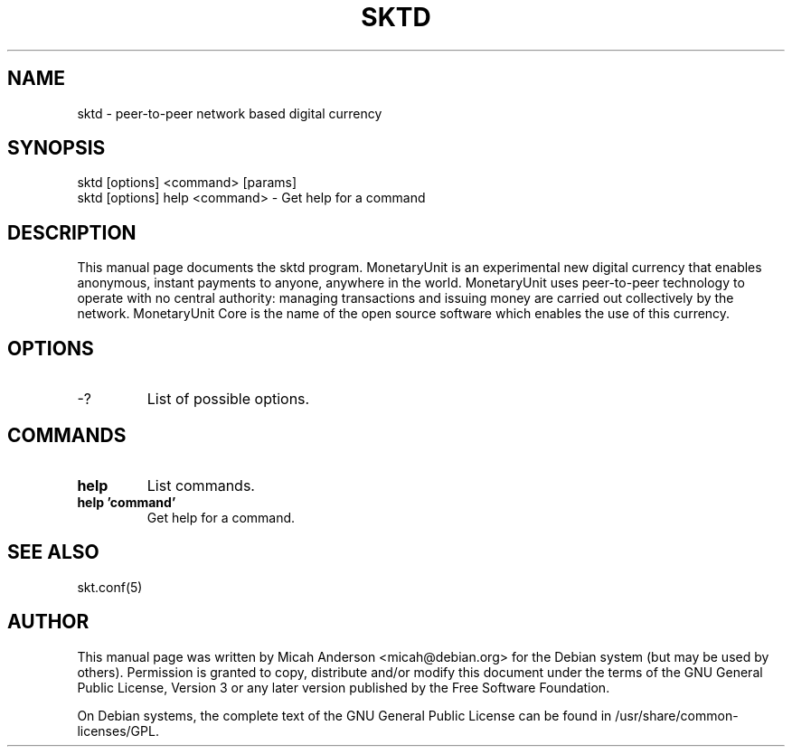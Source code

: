 .TH SKTD "1" "June 2016" "sktd 0.12"
.SH NAME
sktd \- peer-to-peer network based digital currency
.SH SYNOPSIS
sktd [options] <command> [params]
.TP
sktd [options] help <command> \- Get help for a command
.SH DESCRIPTION
This  manual page documents the sktd program. MonetaryUnit is an experimental new digital currency that enables anonymous, instant payments to anyone, anywhere in the world. MonetaryUnit uses peer-to-peer technology to operate with no central authority: managing transactions and issuing money are carried out collectively by the network. MonetaryUnit Core is the name of the open source software which enables the use of this currency.

.SH OPTIONS
.TP
\-?
List of possible options.
.SH COMMANDS
.TP
\fBhelp\fR
List commands.

.TP
\fBhelp 'command'\fR
Get help for a command.

.SH "SEE ALSO"
skt.conf(5)
.SH AUTHOR
This manual page was written by Micah Anderson <micah@debian.org> for the Debian system (but may be used by others). Permission is granted to copy, distribute and/or modify this document under the terms of the GNU General Public License, Version 3 or any later version published by the Free Software Foundation.

On Debian systems, the complete text of the GNU General Public License can be found in /usr/share/common-licenses/GPL.

